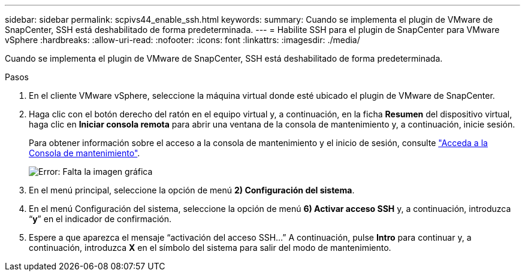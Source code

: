 ---
sidebar: sidebar 
permalink: scpivs44_enable_ssh.html 
keywords:  
summary: Cuando se implementa el plugin de VMware de SnapCenter, SSH está deshabilitado de forma predeterminada. 
---
= Habilite SSH para el plugin de SnapCenter para VMware vSphere
:hardbreaks:
:allow-uri-read: 
:nofooter: 
:icons: font
:linkattrs: 
:imagesdir: ./media/


[role="lead"]
Cuando se implementa el plugin de VMware de SnapCenter, SSH está deshabilitado de forma predeterminada.

.Pasos
. En el cliente VMware vSphere, seleccione la máquina virtual donde esté ubicado el plugin de VMware de SnapCenter.
. Haga clic con el botón derecho del ratón en el equipo virtual y, a continuación, en la ficha *Resumen* del dispositivo virtual, haga clic en *Iniciar consola remota* para abrir una ventana de la consola de mantenimiento y, a continuación, inicie sesión.
+
Para obtener información sobre el acceso a la consola de mantenimiento y el inicio de sesión, consulte link:scpivs44_access_the_maintenance_console.html["Acceda a la Consola de mantenimiento"^].

+
image:scpivs44_image11.png["Error: Falta la imagen gráfica"]

. En el menú principal, seleccione la opción de menú *2) Configuración del sistema*.
. En el menú Configuración del sistema, seleccione la opción de menú *6) Activar acceso SSH* y, a continuación, introduzca “*y*” en el indicador de confirmación.
. Espere a que aparezca el mensaje “activación del acceso SSH…” A continuación, pulse *Intro* para continuar y, a continuación, introduzca *X* en el símbolo del sistema para salir del modo de mantenimiento.

